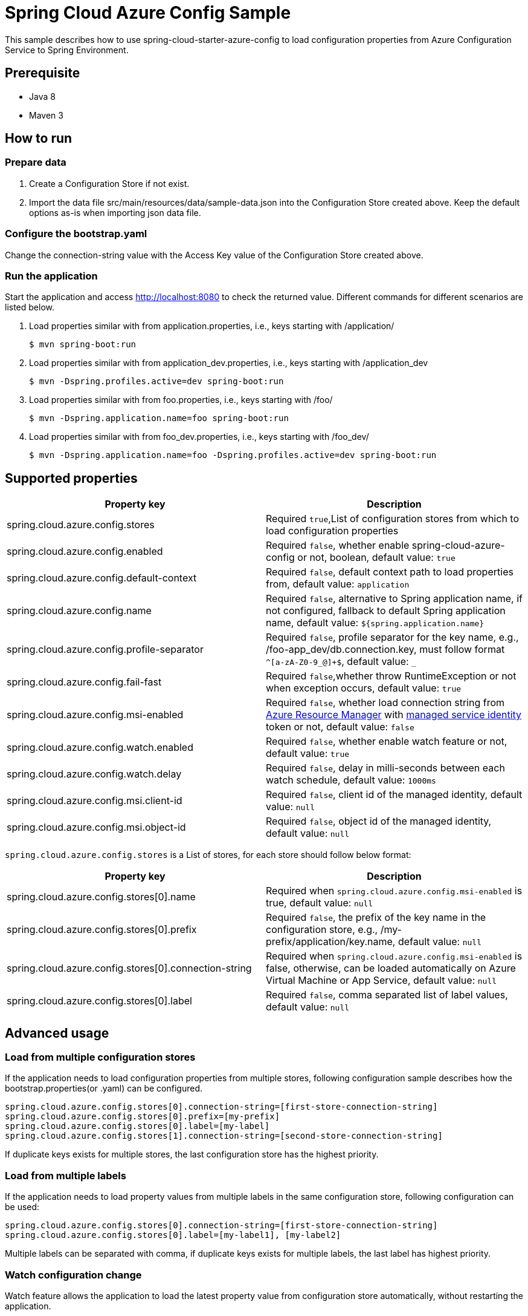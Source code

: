 = Spring Cloud Azure Config Sample

This sample describes how to use spring-cloud-starter-azure-config to load configuration properties from Azure Configuration Service to Spring Environment.

== Prerequisite
	- Java 8
	- Maven 3

== How to run

=== Prepare data

1. Create a Configuration Store if not exist.

2. Import the data file src/main/resources/data/sample-data.json into the Configuration Store created above. Keep the default options as-is when importing json data file.

=== Configure the bootstrap.yaml

Change the connection-string value with the Access Key value of the Configuration Store created above.

=== Run the application

Start the application and access http://localhost:8080 to check the returned value. Different commands for different scenarios are listed below.

1. Load properties similar with from application.properties, i.e., keys starting with /application/
+
....
$ mvn spring-boot:run
....

2. Load properties similar with from application_dev.properties, i.e., keys starting with /application_dev
+
....
$ mvn -Dspring.profiles.active=dev spring-boot:run
....

3. Load properties similar with from foo.properties, i.e., keys starting with /foo/
+
....
$ mvn -Dspring.application.name=foo spring-boot:run
....

4. Load properties similar with from foo_dev.properties, i.e., keys starting with /foo_dev/
+
....
$ mvn -Dspring.application.name=foo -Dspring.profiles.active=dev spring-boot:run
....

== Supported properties
[frame="topbot",options="header,footer"]
|======================
|Property key |Description
|spring.cloud.azure.config.stores        |Required `true`,List of configuration stores from which to load configuration properties
|spring.cloud.azure.config.enabled        |Required `false`, whether enable spring-cloud-azure-config or not, boolean, default value: `true`
|spring.cloud.azure.config.default-context        |Required `false`, default context path to load properties from, default value: `application`
|spring.cloud.azure.config.name        |Required `false`, alternative to Spring application name, if not configured, fallback to default Spring application name, default value: `${spring.application.name}`
|spring.cloud.azure.config.profile-separator        |Required `false`, profile separator for the key name, e.g., /foo-app_dev/db.connection.key, must follow format `^[a-zA-Z0-9_@]+$`, default value: `_`
|spring.cloud.azure.config.fail-fast        |Required `false`,whether throw RuntimeException or not when exception occurs, default value: `true`
|spring.cloud.azure.config.msi-enabled       |Required `false`, whether load connection string from https://docs.microsoft.com/en-us/azure/azure-resource-manager/resource-group-overview[Azure Resource Manager] with https://docs.microsoft.com/en-us/azure/active-directory/managed-identities-azure-resources/overview[managed service identity] token or not, default value: `false`
|spring.cloud.azure.config.watch.enabled        |Required `false`, whether enable watch feature or not, default value: `true`
|spring.cloud.azure.config.watch.delay        |Required `false`, delay in milli-seconds between each watch schedule, default value: `1000ms`
|spring.cloud.azure.config.msi.client-id        |Required `false`, client id of the managed identity, default value: `null`
|spring.cloud.azure.config.msi.object-id        |Required `false`, object id of the managed identity, default value: `null`
|======================

`spring.cloud.azure.config.stores` is a List of stores, for each store should follow below format:
[frame="topbot",options="header,footer"]
|======================
|Property key |Description
|spring.cloud.azure.config.stores[0].name |Required when `spring.cloud.azure.config.msi-enabled` is true, default value: `null`
|spring.cloud.azure.config.stores[0].prefix |Required `false`, the prefix of the key name in the configuration store, e.g., /my-prefix/application/key.name, default value: `null`
|spring.cloud.azure.config.stores[0].connection-string |Required when `spring.cloud.azure.config.msi-enabled` is false, otherwise, can be loaded automatically on Azure Virtual Machine or App Service, default value: `null`
|spring.cloud.azure.config.stores[0].label |Required `false`, comma separated list of label values, default value: `null`
|======================

== Advanced usage

=== Load from multiple configuration stores
If the application needs to load configuration properties from multiple stores, following configuration sample describes how the bootstrap.properties(or .yaml) can be configured.
....
spring.cloud.azure.config.stores[0].connection-string=[first-store-connection-string]
spring.cloud.azure.config.stores[0].prefix=[my-prefix]
spring.cloud.azure.config.stores[0].label=[my-label]
spring.cloud.azure.config.stores[1].connection-string=[second-store-connection-string]
....
If duplicate keys exists for multiple stores, the last configuration store has the highest priority.

=== Load from multiple labels
If the application needs to load property values from multiple labels in the same configuration store, following configuration can be used:
....
spring.cloud.azure.config.stores[0].connection-string=[first-store-connection-string]
spring.cloud.azure.config.stores[0].label=[my-label1], [my-label2]
....
Multiple labels can be separated with comma, if duplicate keys exists for multiple labels, the last label has highest priority.

=== Watch configuration change
Watch feature allows the application to load the latest property value from configuration store automatically, without restarting the application.

By default, the watch feature is enabled. It can be disabled with below configuration:
....
spring.cloud.azure.config.watch.enabled=false
....

Change property key in the configuration store on Azure Portal, e.g., /application/config.message, log similar with below will be printed on the console.
....
INFO 17496 --- [TaskScheduler-1] o.s.c.e.event.RefreshEventListener       : Refresh keys changed: [config.message]
....
Refresh browser http://localhost:8080 should get the updated value.

=== Failfast
Failfast feature decides whether throw RuntimeException or not when exception happens. By default, failfast is enabled, it can be disabled with below configuration:
....
spring.cloud.azure.config.fail-fast=false
....

=== Use Azure Managed Identity to load the connection string
https://docs.microsoft.com/en-us/azure/active-directory/managed-identities-azure-resources/overview[Managed service identity] allows application to access https://azure.microsoft.com/en-us/services/active-directory/[Azure Active Directory] protected resource on https://azure.microsoft.com/en-us/[Azure].

In this library, managed service identity is used to retrieve the connection string of the configuration store, the connection string is not required if running the Spring Boot application on Azure with managed service identity enabled.

Follow below steps to enable managed service identity feature:

1. https://docs.microsoft.com/en-us/azure/active-directory/managed-identities-azure-resources/overview#how-can-i-use-managed-identities-for-azure-resources[Enable managed identities service] for virtual machine or App Service, on which the application will be deployed

2. Configure bootstrap.properties(or .yaml) in the Spring Boot application as following:
....
spring.cloud.azure.config.msi-enabled=true
spring.cloud.azure.config.stores[0].name=[msi-enabled-store-name]
....
The configuration store name must be configured when msi-enabled is true, the connection string for the configuration store will be loaded automatically.